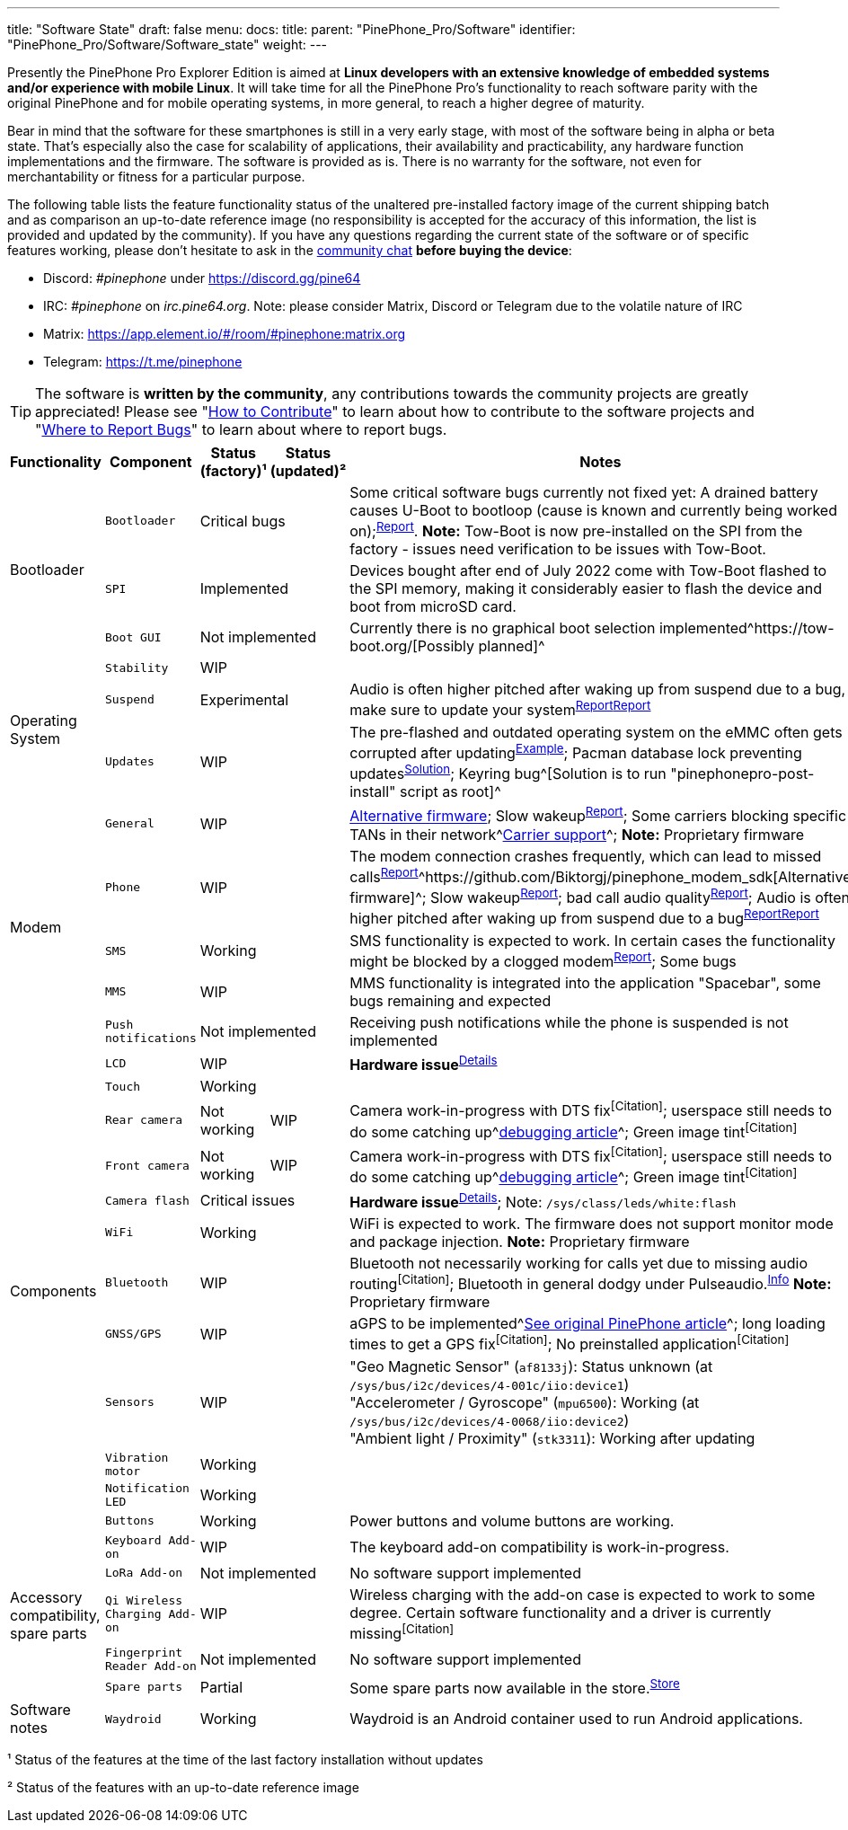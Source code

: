 ---
title: "Software State"
draft: false
menu:
  docs:
    title:
    parent: "PinePhone_Pro/Software"
    identifier: "PinePhone_Pro/Software/Software_state"
    weight: 
---

Presently the PinePhone Pro Explorer Edition is aimed at *Linux developers with an extensive knowledge of embedded systems and/or experience with mobile Linux*. It will take time for all the PinePhone Pro’s functionality to reach software parity with the original PinePhone and for mobile operating systems, in more general, to reach a higher degree of maturity.

Bear in mind that the software for these smartphones is still in a very early stage, with most of the software being in alpha or beta state. That's especially also the case for scalability of applications, their availability and practicability, any hardware function implementations and the firmware. The software is provided as is. There is no warranty for the software, not even for merchantability or fitness for a particular purpose.

The following table lists the feature functionality status of the unaltered pre-installed factory image of the current shipping batch and as comparison an up-to-date reference image (no responsibility is accepted for the accuracy of this information, the list is provided and updated by the community). If you have any questions regarding the current state of the software or of specific features working, please don't hesitate to ask in the link:/documentation#Community_and_Support[community chat] *before buying the device*:

* Discord: _#pinephone_ under https://discord.gg/pine64
* IRC: _#pinephone_ on _irc.pine64.org_. Note: please consider Matrix, Discord or Telegram due to the volatile nature of IRC
* Matrix: https://app.element.io/#/room/#pinephone:matrix.org
* Telegram: https://t.me/pinephone

TIP: The software is *written by the community*, any contributions towards the community projects are greatly appreciated! Please see "link:/documentation/General/How_to_contribute[How to Contribute]" to learn about how to contribute to the software projects and "link:/documentation/General/Where_to_report_bugs[Where to Report Bugs]" to learn about where to report bugs.

[cols="2,2,1,1,4"]
|===
| Functionality | Component | Status (factory)¹ | Status (updated)² | Notes

.3+| Bootloader
| `Bootloader`
2+| Critical bugs
| Some critical software bugs currently not fixed yet: A drained battery causes U-Boot to bootloop (cause is known and currently being worked on);^link:/documentation/PinePhone_Pro/Troubleshooting/#_the_battery_is_fully_drained[Report]^. *Note:* Tow-Boot is now pre-installed on the SPI from the factory - issues need verification to be issues with Tow-Boot.

| `SPI`
2+| Implemented
| Devices bought after end of July 2022 come with Tow-Boot flashed to the SPI memory, making it considerably easier to flash the device and boot from microSD card.

| `Boot GUI`
2+| Not implemented
| Currently there is no graphical boot selection implemented^https://tow-boot.org/[Possibly planned]^

.3+| Operating System
| `Stability`
2+| WIP
|

| `Suspend`
2+| Experimental
| Audio is often higher pitched after waking up from suspend due to a bug, make sure to update your system^https://github.com/dreemurrs-embedded/Pine64-Arch/issues/381[Report]^^https://gitlab.manjaro.org/manjaro-arm/packages/core/linux-pinephonepro/-/issues/3[Report]^

| `Updates`
2+| WIP
| The pre-flashed and outdated operating system on the eMMC often gets corrupted after updating^https://forum.pine64.org/showthread.php?tid=15950[Example]^; Pacman database lock preventing updates^https://wiki.archlinux.org/title/pacman#%22Failed_to_init_transaction_(unable_to_lock_database)%22_error[Solution]^; Keyring bug^[Solution is to run "pinephonepro-post-install" script as root]^

.5+| Modem
| `General`
2+| WIP
| https://github.com/Biktorgj/pinephone_modem_sdk[Alternative firmware]; Slow wakeup^https://gitlab.com/mobian1/devices/eg25-manager/-/issues/34[Report]^; Some carriers blocking specific TANs in their network^link:/documentation/PinePhone/Modem/Carrier_support[Carrier support]^; *Note:* Proprietary firmware

| `Phone`
2+| WIP
| The modem connection crashes frequently, which can lead to missed calls^https://gitlab.com/mobian1/devices/eg25-manager/-/issues/34#note_984212350[Report]^^https://github.com/Biktorgj/pinephone_modem_sdk[Alternative firmware]^; Slow wakeup^https://gitlab.com/mobian1/devices/eg25-manager/-/issues/34[Report]^; bad call audio quality^https://gitlab.manjaro.org/manjaro-arm/issues/pinephone/phosh/-/issues/249[Report]^; Audio is often higher pitched after waking up from suspend due to a bug^https://github.com/dreemurrs-embedded/Pine64-Arch/issues/381[Report]^^https://gitlab.manjaro.org/manjaro-arm/packages/core/linux-pinephonepro/-/issues/3[Report]^

| `SMS`
2+| Working
| SMS functionality is expected to work. In certain cases the functionality might be blocked by a clogged modem^https://gitlab.manjaro.org/manjaro-arm/issues/pinephone/phosh/-/issues/203[Report]^; Some bugs

| `MMS`
2+| WIP
| MMS functionality is integrated into the application "Spacebar", some bugs remaining and expected

| `Push notifications`
2+| Not implemented
| Receiving push notifications while the phone is suspended is not implemented

.12+| Components
| `LCD`
2+| WIP
| *Hardware issue*^https://xnux.eu/log/#055[Details]^

| `Touch`
2+| Working
|

| `Rear camera`
| Not working
| WIP
| Camera work-in-progress with DTS fix^[Citation]^; userspace still needs to do some catching up^link:/documentation/PinePhone_Pro/Various/IMX258_camera_debugging[debugging article]^; Green image tint^[Citation]^

| `Front camera`
| Not working
| WIP
| Camera work-in-progress with DTS fix^[Citation]^; userspace still needs to do some catching up^link:/documentation/PinePhone_Pro/Various/IMX258_camera_debugging[debugging article]^; Green image tint^[Citation]^

| `Camera flash`
2+| Critical issues
| *Hardware issue*^https://xnux.eu/log/#069[Details]^; Note: `/sys/class/leds/white:flash`

| `WiFi`
2+| Working
| WiFi is expected to work. The firmware does not support monitor mode and package injection. *Note:* Proprietary firmware

| `Bluetooth`
2+| WIP
| Bluetooth not necessarily working for calls yet due to missing audio routing^[Citation]^; Bluetooth in general dodgy under Pulseaudio.^https://wiki.archlinux.org/title/bluetooth_headset#Headset_via_Pipewire[Info]^ *Note:* Proprietary firmware

| `GNSS/GPS`
2+| WIP
| aGPS to be implemented^link:/documentation/PinePhone#GPS_/_GNSS[See original PinePhone article]^; long loading times to get a GPS fix^[Citation]^; No preinstalled application^[Citation]^

| `Sensors`
2+| WIP
| "Geo Magnetic Sensor" (`af8133j`): Status unknown (at `/sys/bus/i2c/devices/4-001c/iio:device1`) +
"Accelerometer / Gyroscope" (`mpu6500`): Working (at `/sys/bus/i2c/devices/4-0068/iio:device2`) +
"Ambient light / Proximity" (`stk3311`): Working after updating

| `Vibration motor`
2+| Working
|

| `Notification LED`
2+| Working
|

| `Buttons`
2+| Working
| Power buttons and volume buttons are working.

.5+| Accessory compatibility, spare parts
| `Keyboard Add-on`
2+| WIP
| The keyboard add-on compatibility is work-in-progress.

| `LoRa Add-on`
2+| Not implemented
| No software support implemented

| `Qi Wireless Charging Add-on`
2+| WIP
| Wireless charging with the add-on case is expected to work to some degree. Certain software functionality and a driver is currently missing^[Citation]^

| `Fingerprint Reader Add-on`
2+| Not implemented
| No software support implemented

| `Spare parts`
2+| Partial
| Some spare parts now available in the store.^https://pine64.com/product-category/pinephonepro-spare-parts/[Store]^

| Software notes
| `Waydroid`
2+| Working
| Waydroid is an Android container used to run Android applications.

|===

¹ Status of the features at the time of the last factory installation without updates

² Status of the features with an up-to-date reference image

